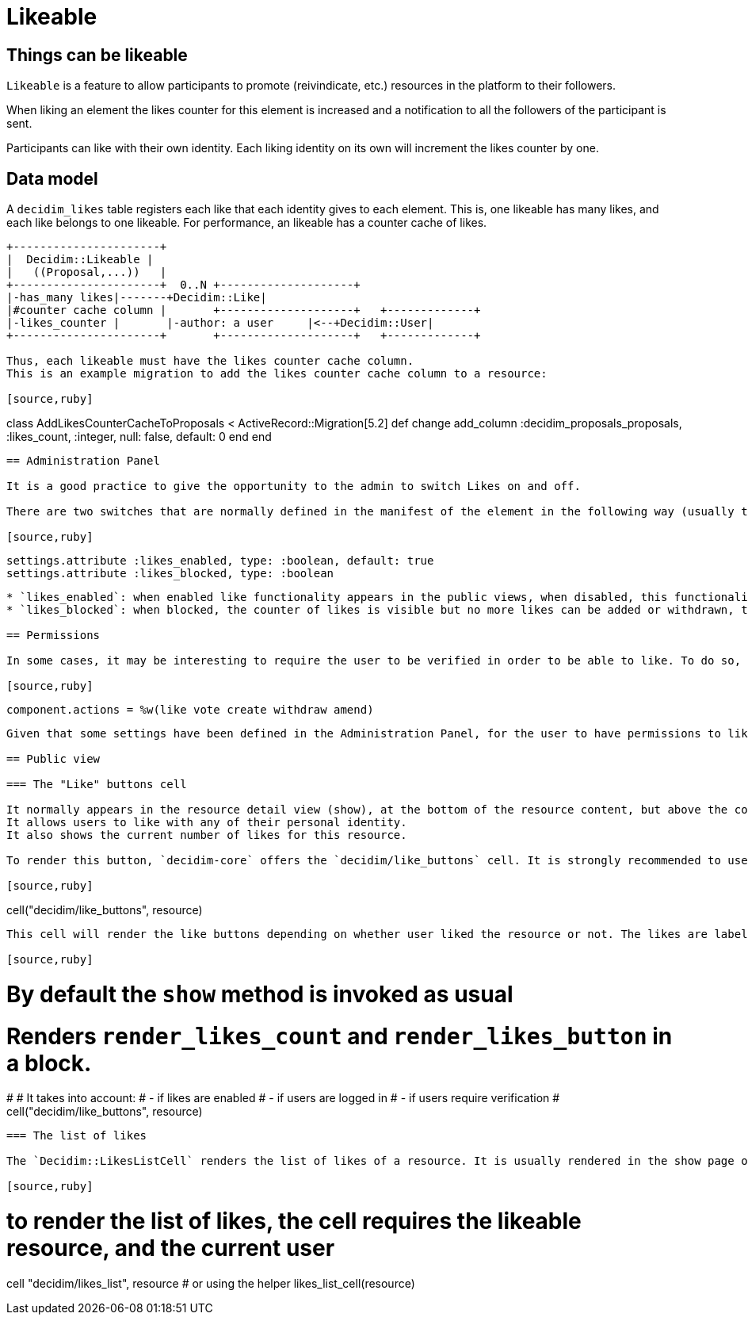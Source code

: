 = Likeable

== Things can be likeable

`Likeable` is a feature to allow participants to promote (reivindicate, etc.) resources in the platform to their followers.

When liking an element the likes counter for this element is increased and a notification to all the followers of the participant is sent.

Participants can like with their own identity. Each liking identity on its own will increment the likes counter by one.

== Data model

A `decidim_likes` table registers each like that each identity gives to each element. This is, one likeable has many likes, and each like belongs to one likeable.
For performance, an likeable has a counter cache of likes.

[source,ascii]
----
+----------------------+
|  Decidim::Likeable |
|   ((Proposal,...))   |
+----------------------+  0..N +--------------------+
|-has_many likes|-------+Decidim::Like|
|#counter cache column |       +--------------------+   +-------------+
|-likes_counter |       |-author: a user     |<--+Decidim::User|
+----------------------+       +--------------------+   +-------------+

Thus, each likeable must have the likes counter cache column.
This is an example migration to add the likes counter cache column to a resource:

[source,ruby]
----
class AddLikesCounterCacheToProposals < ActiveRecord::Migration[5.2]
  def change
    add_column :decidim_proposals_proposals, :likes_count, :integer, null: false, default: 0
  end
end
----

== Administration Panel

It is a good practice to give the opportunity to the admin to switch Likes on and off.

There are two switches that are normally defined in the manifest of the element in the following way (usually this would be at component.rb in a Decidim engine):

[source,ruby]
----
    settings.attribute :likes_enabled, type: :boolean, default: true
    settings.attribute :likes_blocked, type: :boolean
----

* `likes_enabled`: when enabled like functionality appears in the public views, when disabled, this functionality is hidden.
* `likes_blocked`: when blocked, the counter of likes is visible but no more likes can be added or withdrawn, the button is hidden.

== Permissions

In some cases, it may be interesting to require the user to be verified in order to be able to like. To do so, add the like action to the component manifest:

[source,ruby]
----
  component.actions = %w(like vote create withdraw amend)
----

Given that some settings have been defined in the Administration Panel, for the user to have permissions to like likes should be enabled and not blocked.

== Public view

=== The "Like" buttons cell

It normally appears in the resource detail view (show), at the bottom of the resource content, but above the comments when comments are enabled.
It allows users to like with any of their personal identity.
It also shows the current number of likes for this resource.

To render this button, `decidim-core` offers the `decidim/like_buttons` cell. It is strongly recommended to use this cell to make new resources likeable.

[source,ruby]
----
cell("decidim/like_buttons", resource)
----

This cell will render the like buttons depending on whether user liked the resource or not. The likes are labeled as *Likes*.

[source,ruby]
----
# By default the `show` method is invoked as usual
# Renders `render_likes_count` and `render_likes_button` in a block.
#
# It takes into account:
# - if likes are enabled
# - if users are logged in
# - if users require verification
 #
cell("decidim/like_buttons", resource)
----

=== The list of likes

The `Decidim::LikesListCell` renders the list of likes of a resource. It is usually rendered in the show page of the resource, just upside the comments. Additionally, this cell also renders the pop-up required to view the likes of a certain resource.

[source,ruby]
----
# to render the list of likes, the cell requires the likeable resource, and the current user
cell "decidim/likes_list", resource
# or using the helper
likes_list_cell(resource)
----
